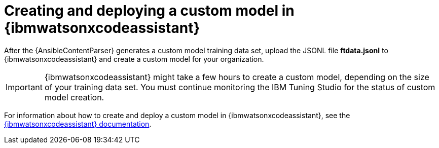 :_content-type: PROCEDURE

[id="create-deploy-custom-model-ibm_{context}"]

= Creating and deploying a custom model in {ibmwatsonxcodeassistant}

After the {AnsibleContentParser} generates a custom model training data set, upload the JSONL file *ftdata.jsonl* to {ibmwatsonxcodeassistant} and create a custom model for your organization. 

IMPORTANT: {ibmwatsonxcodeassistant} might take a few hours to create a custom model, depending on the size of your training data set. You must continue monitoring the IBM Tuning Studio for the status of custom model creation.

For information about how to create and deploy a custom model in {ibmwatsonxcodeassistant}, see the link:https://cloud.ibm.com/docs/watsonx-code-assistant[{ibmwatsonxcodeassistant} documentation].
